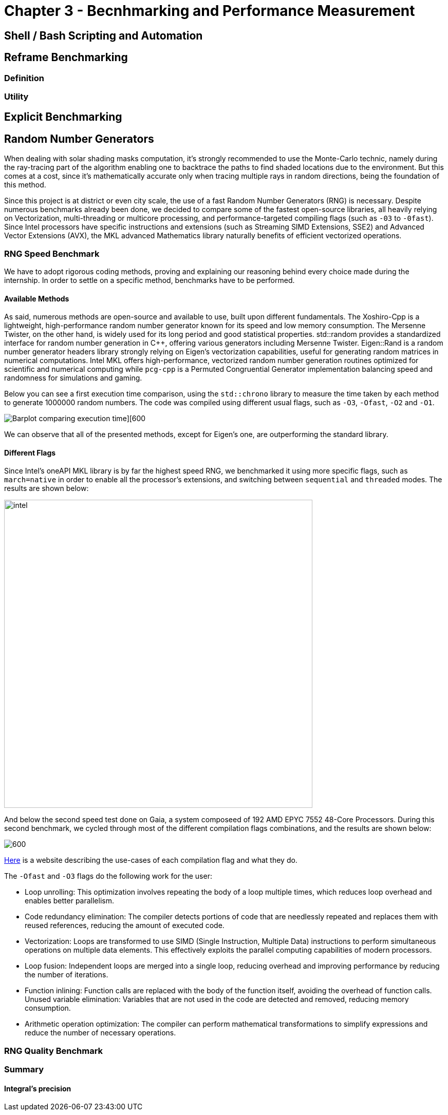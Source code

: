 = Chapter 3 - Becnhmarking and Performance Measurement

== Shell / Bash Scripting and Automation

== Reframe Benchmarking 

=== Definition

=== Utility

== Explicit Benchmarking

== Random Number Generators

When dealing with solar shading masks computation, it's strongly recommended to use the Monte-Carlo technic, namely during the ray-tracing part of the algorithm enabling one to backtrace the paths to find shaded locations due to the environment. But this comes at a cost, since it's mathematically accurate only when tracing multiple rays in random directions, being the foundation of this method.

Since this project is at district or even city scale, the use of a fast Random Number Generators (RNG) is necessary. Despite numerous benchmarks already been done, we decided to compare some of the fastest open-source libraries, all heavily relying on Vectorization, multi-threading or multicore processing, and performance-targeted compiling flags (such as `-03` to `-0fast`). Since Intel processors have specific instructions and extensions (such as Streaming SIMD Extensions, SSE2) and Advanced Vector Extensions (AVX), the MKL advanced Mathematics library naturally benefits of efficient vectorized operations.

=== RNG Speed Benchmark

We have to adopt rigorous coding methods, proving and explaining our reasoning behind every choice made during the internship. In order to settle on a specific method, benchmarks have to be performed.

==== Available Methods

As said, numerous methods are open-source and available to use, built upon different fundamentals. The Xoshiro-Cpp is a lightweight, high-performance random number generator known for its speed and low memory consumption. The Mersenne Twister, on the other hand, is widely used for its long period and good statistical properties. std::random provides a standardized interface for random number generation in C++, offering various generators including Mersenne Twister. Eigen::Rand is a random number generator headers library strongly relying on Eigen's vectorization capabilities, useful for generating random matrices in numerical computations. Intel MKL offers high-performance, vectorized random number generation routines optimized for scientific and numerical computing while `pcg-cpp` is a Permuted Congruential Generator implementation balancing speed and randomness for simulations and gaming.

Below you can see a first execution time comparison, using the `std::chrono` library to measure the time taken by each method to generate 1000000 random numbers. The code was compiled using different usual flags, such as `-O3`, `-Ofast`, `-O2` and `-O1`. 

image::colorcompare.png[Barplot comparing execution time][600]

We can observe that all of the presented methods, except for Eigen's one, are outperforming the standard library.

==== Different Flags

Since Intel's oneAPI MKL library is by far the highest speed RNG, we benchmarked it using more specific flags, such as `march=native` in order to enable all the processor's extensions, and switching between `sequential` and `threaded` modes. The results are shown below:

image::intel.png[width=600]


And below the second speed test done on Gaia, a system composeed of 192 AMD EPYC 7552 48-Core Processors. During this second benchmark, we cycled through most of the different compilation flags combinations, and the results are shown below:

image::AMDspeed.png[600]

link:https://caiorss.github.io/C-Cpp-Notes/compiler-flags-options.html[Here] is a website describing the use-cases of each compilation flag and what they do.

The `-Ofast` and `-O3` flags do the following work for the user:

- Loop unrolling: This optimization involves repeating the body of a loop multiple times, which reduces loop overhead and enables better parallelism.
- Code redundancy elimination: The compiler detects portions of code that are needlessly repeated and replaces them with reused references, reducing the amount of executed code.
- Vectorization: Loops are transformed to use SIMD (Single Instruction, Multiple Data) instructions to perform simultaneous operations on multiple data elements. This effectively exploits the parallel computing capabilities of modern processors.
- Loop fusion: Independent loops are merged into a single loop, reducing overhead and improving performance by reducing the number of iterations.
- Function inlining: Function calls are replaced with the body of the function itself, avoiding the overhead of function calls.
Unused variable elimination: Variables that are not used in the code are detected and removed, reducing memory consumption.
- Arithmetic operation optimization: The compiler can perform mathematical transformations to simplify expressions and reduce the number of necessary operations.

=== RNG Quality Benchmark

=== Summary

==== Integral's precision